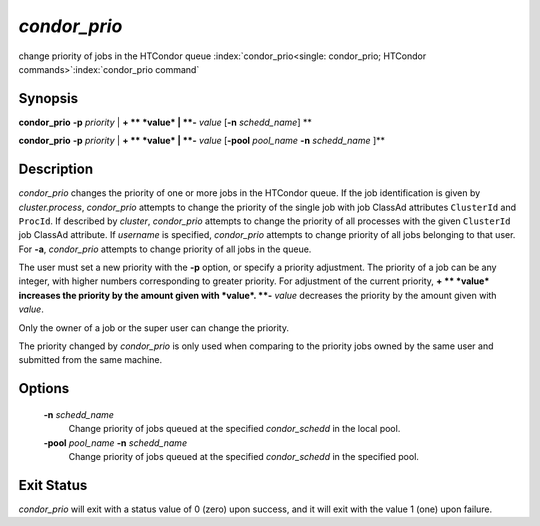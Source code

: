       

*condor_prio*
==============

change priority of jobs in the HTCondor queue
:index:`condor_prio<single: condor_prio; HTCondor commands>`\ :index:`condor_prio command`

Synopsis
--------

**condor_prio** **-p** *priority* | **+ ** *value* |
**-** *value* [**-n** *schedd_name*] **

**condor_prio** **-p** *priority* | **+ ** *value* |
**-** *value* [**-pool** *pool_name* **-n** *schedd_name* ]\ **

Description
-----------

*condor_prio* changes the priority of one or more jobs in the HTCondor
queue. If the job identification is given by *cluster.process*,
*condor_prio* attempts to change the priority of the single job with
job ClassAd attributes ``ClusterId`` and ``ProcId``. If described by
*cluster*, *condor_prio* attempts to change the priority of all
processes with the given ``ClusterId`` job ClassAd attribute. If
*username* is specified, *condor_prio* attempts to change priority of
all jobs belonging to that user. For **-a**, *condor_prio* attempts to
change priority of all jobs in the queue.

The user must set a new priority with the **-p** option, or specify a
priority adjustment. The priority of a job can be any integer, with
higher numbers corresponding to greater priority. For adjustment of the
current priority, **+ ** *value* increases the priority by the amount
given with *value*. **-** *value* decreases the priority by the amount
given with *value*.

Only the owner of a job or the super user can change the priority.

The priority changed by *condor_prio* is only used when comparing to
the priority jobs owned by the same user and submitted from the same
machine.

Options
-------

 **-n** *schedd_name*
    Change priority of jobs queued at the specified *condor_schedd* in
    the local pool.
 **-pool** *pool_name* **-n** *schedd_name*
    Change priority of jobs queued at the specified *condor_schedd* in
    the specified pool.

Exit Status
-----------

*condor_prio* will exit with a status value of 0 (zero) upon success,
and it will exit with the value 1 (one) upon failure.

